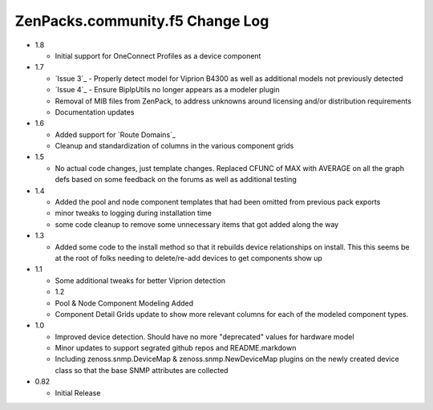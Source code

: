 ===========================
ZenPacks.community.f5 Change Log
===========================

* 1.8

  * Initial support for OneConnect Profiles as a device component

* 1.7

  * `Issue 3`_ - Properly detect model for Viprion B4300 as well as additional
    models not previously detected
  * `Issue 4`_ - Ensure BipIpUtils no longer appears as a modeler plugin
  * Removal of MIB files from ZenPack, to address unknowns around licensing 
    and/or distribution requirements
  * Documentation updates
  
* 1.6

  * Added support for `Route Domains`_
  * Cleanup and standardization of columns in the various component grids  

* 1.5

  * No actual code changes, just template changes.
    Replaced CFUNC of MAX with AVERAGE on all the graph defs based on some feedback on the forums as well
    as additional testing
    
* 1.4

  * Added the pool and node component templates that had been omitted from previous pack exports
  * minor tweaks to logging during installation time
  * some code cleanup to remove some unnecessary items that got added along the way
  
* 1.3

  * Added some code to the install method so that it rebuilds device relationships on install. This
    this seems be at the root of folks needing to delete/re-add devices to get components show up  

* 1.1

  * Some additional tweaks for better Viprion detection
  * 1.2
  * Pool & Node Component Modeling Added
  * Component Detail Grids update to show more relevant columns for each of the modeled component types.

* 1.0

  * Improved device detection. Should have no more "deprecated" values for
    hardware model
  * Minor updates to support segrated github repos and README.markdown
  * Including zenoss.snmp.DeviceMap & zenoss.snmp.NewDeviceMap plugins on the
    newly created device class so that the base SNMP attributes are collected
  
* 0.82

  * Initial Release













